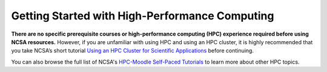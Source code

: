 .. _training:

Getting Started with High-Performance Computing
================================================

**There are no specific prerequisite courses or high-performance computing (HPC) experience required before using NCSA resources.** However, if you are unfamiliar with using HPC and using an HPC cluster, it is highly recommended that you take NCSA’s short tutorial `Using an HPC Cluster for Scientific Applications <https://www.hpc-training.org/xsede/moodle/enrol/index.php?id=71>`_ before continuing.

You can also browse the full list of NCSA's `HPC-Moodle Self-Paced Tutorials <https://www.hpc-training.org/xsede/moodle/course/index.php?categoryid=11>`_ to learn more about other HPC topics.
